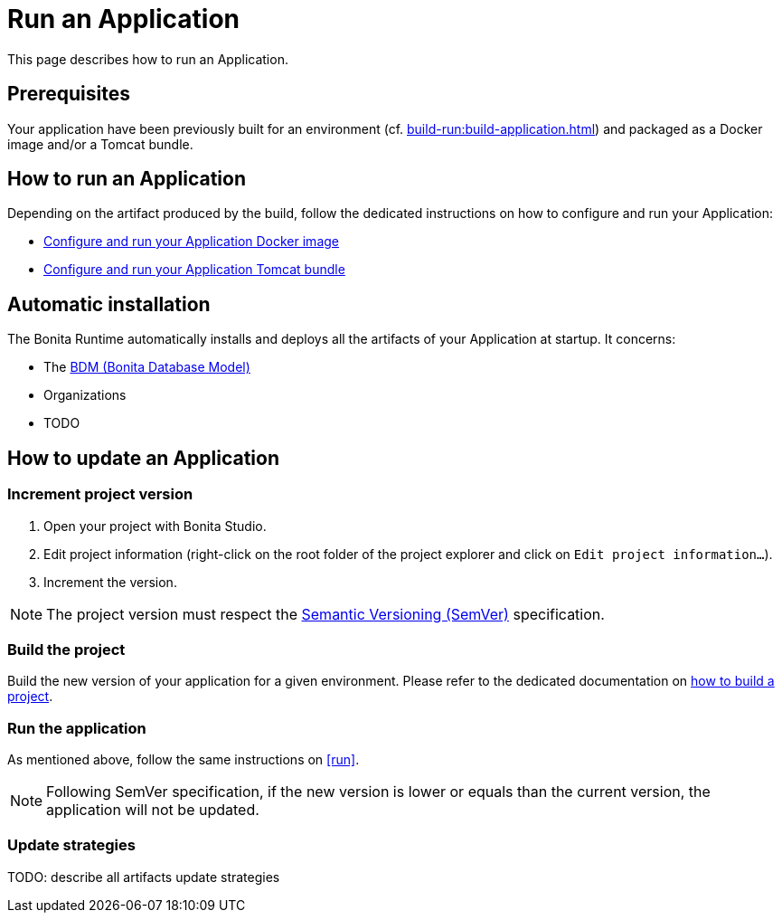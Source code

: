 = Run an Application
:description: This page describes how to run an Application.

{description}

== Prerequisites

Your application have been previously built for an environment (cf. xref:build-run:build-application.adoc[]) and packaged as a Docker image and/or a Tomcat bundle.

== How to run an Application
[#run]

Depending on the artifact produced by the build, follow the dedicated instructions on how to configure and run your Application:

* xref:runtime:bonita-docker-installation.adoc[Configure and run your Application Docker image]
* xref:runtime:tomcat-bundle.adoc[Configure and run your Application Tomcat bundle]

== Automatic installation

The Bonita Runtime automatically installs and deploys all the artifacts of your Application at startup. It concerns:

* The xref:data:define-and-deploy-the-bdm.adoc[BDM (Bonita Database Model)]
* Organizations
* TODO

== How to update an Application

=== Increment project version

1. Open your project with Bonita Studio.
2. Edit project information (right-click on the root folder of the project explorer and click on `Edit project information...`).
3. Increment the version.

[NOTE]
The project version must respect the https://semver.org[Semantic Versioning (SemVer)] specification.

=== Build the project

Build the new version of your application for a given environment. Please refer to the dedicated documentation on xref:build-run:build-application.adoc[how to build a project].

=== Run the application

As mentioned above, follow the same instructions on <<run>>.

[NOTE]
Following SemVer specification, if the new version is lower or equals than the current version, the application will not be updated.

=== Update strategies

TODO: describe all artifacts update strategies
